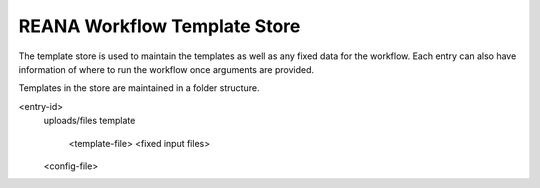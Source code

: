 =============================
REANA Workflow Template Store
=============================

The template store is used to maintain the templates as well as any fixed data for the workflow. Each entry can also have information of where to run the workflow once arguments are provided.

Templates in the store are maintained in a folder structure.

<entry-id>
  uploads/files
  template
    <template-file>
    <fixed input files>
  <config-file>
